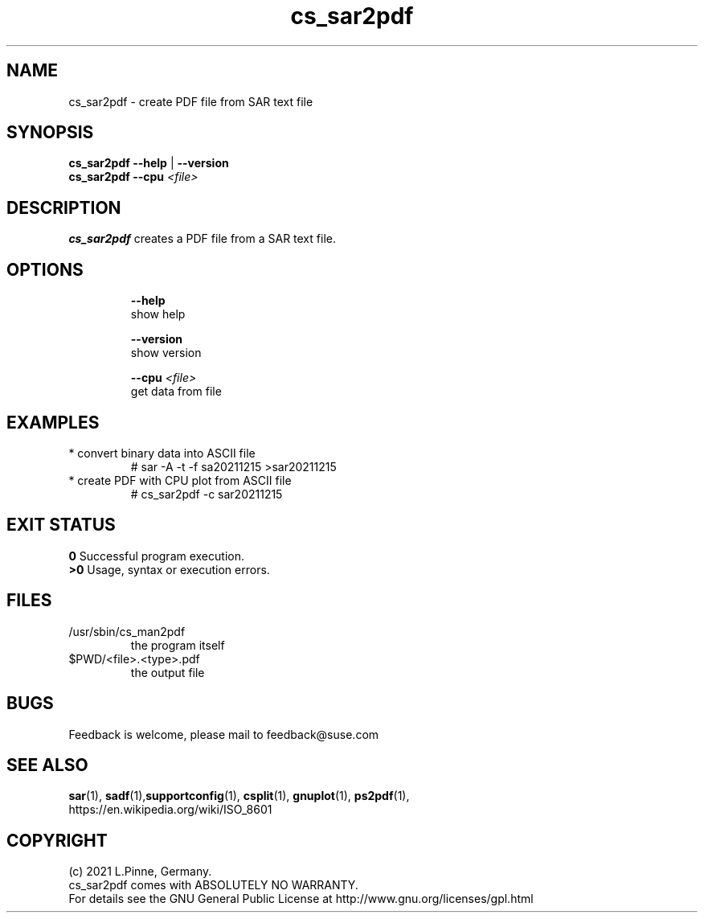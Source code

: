 .TH cs_sar2pdf 8 "12 Dec 2021" "" "ClusterTools2"
.\"
.SH NAME
cs_sar2pdf \- create PDF file from SAR text file
.\"
.SH SYNOPSIS
.B cs_sar2pdf --help \fP|\fB --version
.br
.B cs_sar2pdf --cpu \fI<file>\fR
.br
.\"
.SH DESCRIPTION
\fBcs_sar2pdf\fP creates a PDF file from a SAR text file.
.br
.\" TODO
.br
.\"
.SH OPTIONS
.HP
\fB --help\fR
        show help
.HP
\fB --version\fR
        show version
.HP
\fB --cpu \fI<file>\fR
        get data from file
.\"
.SH EXAMPLES
.TP
* convert binary data into ASCII file
# sar -A -t -f sa20211215 >sar20211215
.TP
* create PDF with CPU plot from ASCII file
# cs_sar2pdf -c sar20211215
.\" TODO
.\"
.SH EXIT STATUS
.B 0
Successful program execution.
.br
.B >0 
Usage, syntax or execution errors.
.\"
.SH FILES
.TP
/usr/sbin/cs_man2pdf
        the program itself
.TP
$PWD/<file>.<type>.pdf
        the output file
.\"
.SH BUGS
Feedback is welcome, please mail to feedback@suse.com
.\"
.SH SEE ALSO
\fBsar\fP(1), \fBsadf\fP(1),\fBsupportconfig\fP(1),
\fBcsplit\fP(1), \fBgnuplot\fP(1), \fBps2pdf\fP(1),
.br
https://en.wikipedia.org/wiki/ISO_8601
.\"
.SH COPYRIGHT
(c) 2021 L.Pinne, Germany.
.br
cs_sar2pdf comes with ABSOLUTELY NO WARRANTY.
.br
For details see the GNU General Public License at
http://www.gnu.org/licenses/gpl.html
.\"
